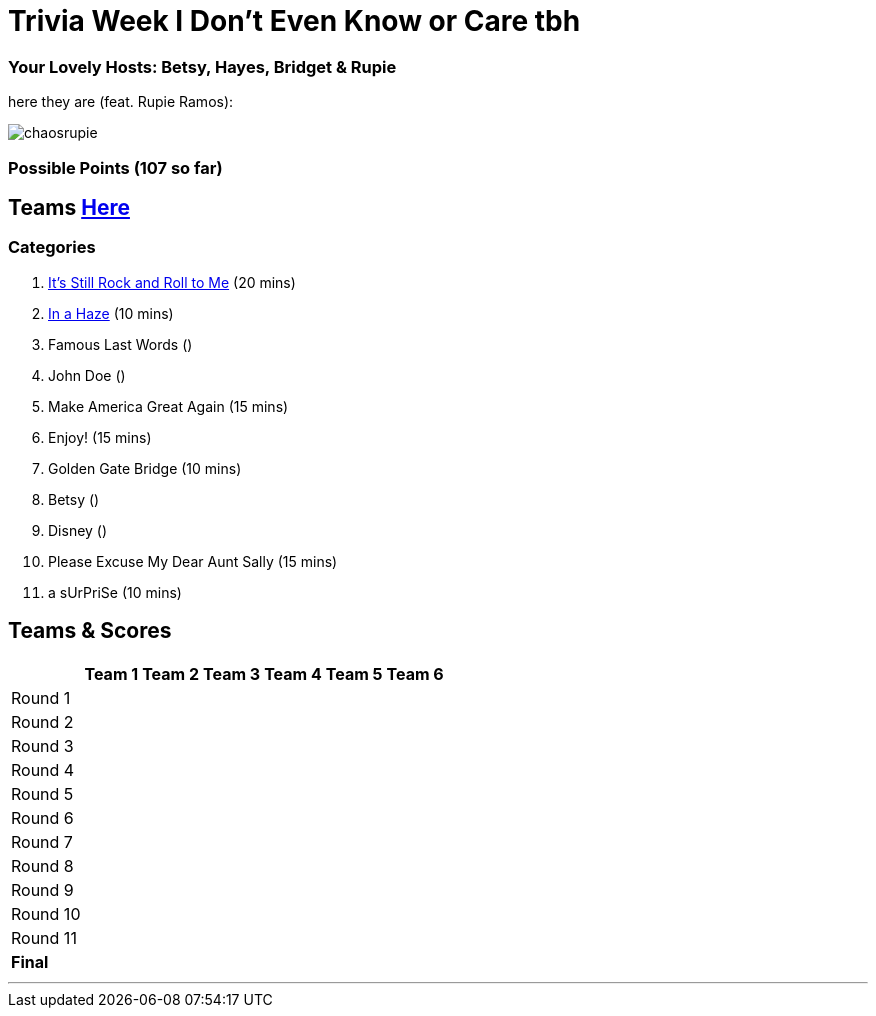 = Trivia Week I Don't Even Know or Care tbh

=== Your Lovely Hosts: Betsy, Hayes, Bridget & Rupie
here they are (feat. Rupie Ramos): 

image:../october9/picturetime/chaosrupie.jpeg[]

=== Possible Points (107 so far)

== Teams link:../teams/october9teams.html[Here]

=== Categories

1. link:{basepath}1/itsstillrockandrolltome.html[It's Still Rock and Roll to Me] (20 mins)

2. link:{basepath}2/inahaze.html[In a Haze] (10 mins)

3. Famous Last Words ()

4. John Doe ()

5. Make America Great Again (15 mins)

6. Enjoy! (15 mins)

7. Golden Gate Bridge (10 mins)

8. Betsy ()

9. Disney ()

10. Please Excuse My Dear Aunt Sally (15 mins)

11. a sUrPriSe (10 mins)

== Teams & Scores

[%autowidth,stripes=even,]
|===
| | Team 1 | Team 2 |Team 3 | Team 4 | Team 5 | Team 6

|Round 1
| 
| 
| 
| 
| 
|

|Round 2   
| 
| 
| 
|
| 
| 

| Round 3
| 
| 
| 
| 
| 
| 

|Round 4
| 
| 
|
| 
| 
| 

|Round 5
| 
| 
| 
| 
| 
| 

|Round 6
| 
| 
| 
| 
| 
| 

|Round 7
| 
| 
| 
| 
| 
| 

|Round 8
| 
| 
| 
| 
| 
| 

|Round 9
| 
| 
| 
| 
| 
|

|Round 10
| 
| 
| 
| 
|
| 


|Round 11
| 
| 
| 
| 
|
| 


|*Final*
| 
| 
| 
| 
| 
| 
|===

'''

